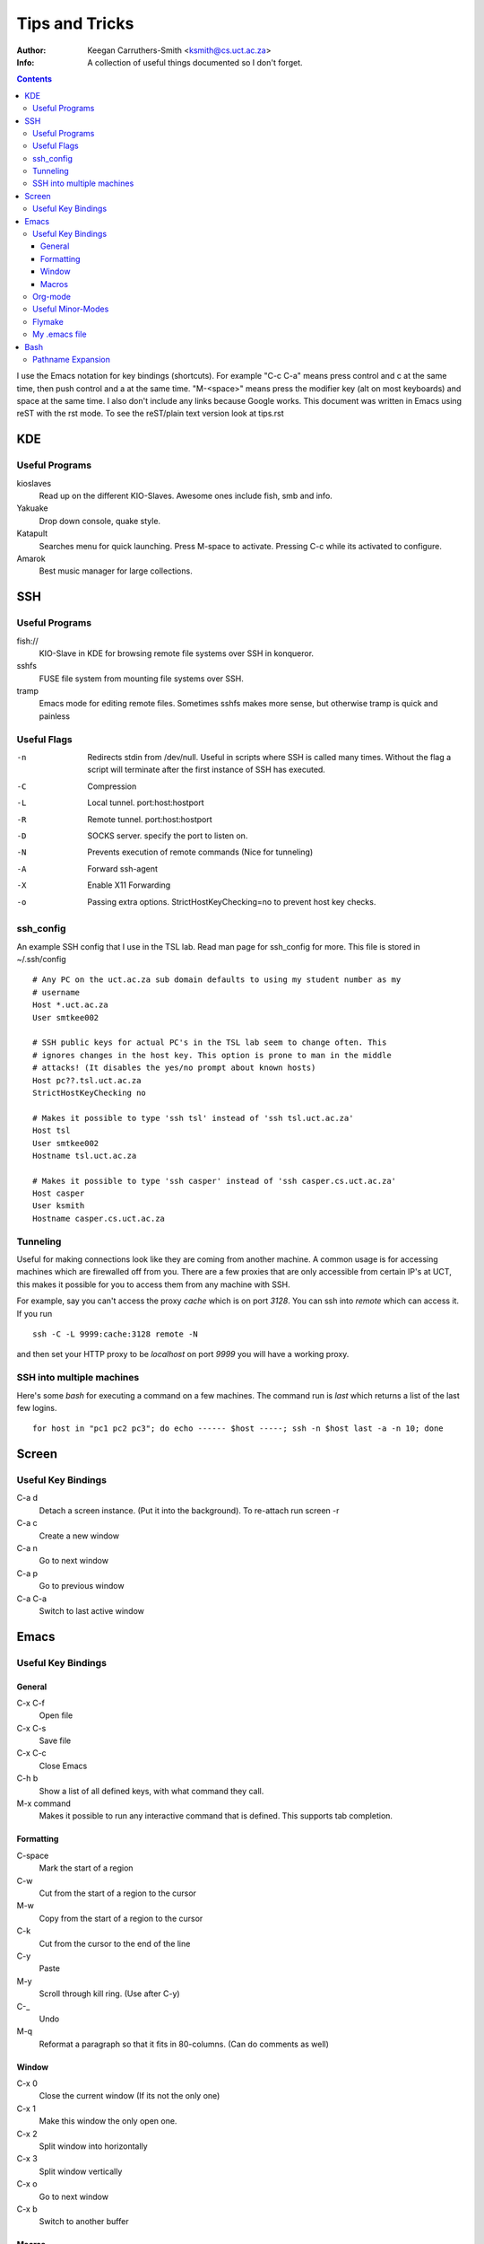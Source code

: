 .. -*- mode: rst -*-

=================
 Tips and Tricks
=================

:Author: Keegan Carruthers-Smith <ksmith@cs.uct.ac.za>
:Info: A collection of useful things documented so I don't forget.


.. contents::


I use the Emacs notation for key bindings (shortcuts). For example
"C-c C-a" means press control and c at the same time, then push
control and a at the same time. "M-<space>" means press the modifier
key (alt on most keyboards) and space at the same time. I also don't
include any links because Google works. This document was written in
Emacs using reST with the rst mode. To see the reST/plain text version
look at tips.rst



KDE
===

Useful Programs
---------------

kioslaves
  Read up on the different KIO-Slaves. Awesome ones include fish, smb and info.
Yakuake
  Drop down console, quake style.
Katapult
  Searches menu for quick launching. Press M-space to activate. Pressing C-c
  while its activated to configure.
Amarok
  Best music manager for large collections.


SSH
===

Useful Programs
---------------

fish://
  KIO-Slave in KDE for browsing remote file systems over SSH in konqueror.
sshfs
  FUSE file system from mounting file systems over SSH.
tramp
  Emacs mode for editing remote files. Sometimes sshfs makes more sense, but
  otherwise tramp is quick and painless


Useful Flags
------------

-n  Redirects stdin from /dev/null. Useful in scripts where SSH is called many
    times. Without the flag a script will terminate after the first instance
    of SSH has executed.
-C  Compression
-L  Local tunnel. port:host:hostport
-R  Remote tunnel. port:host:hostport
-D  SOCKS server. specify the port to listen on.
-N  Prevents execution of remote commands (Nice for tunneling)
-A  Forward ssh-agent
-X  Enable X11 Forwarding
-o  Passing extra options. StrictHostKeyChecking=no to prevent host key checks.

ssh_config
----------

An example SSH config that I use in the TSL lab. Read man page for
ssh_config for more.  This file is stored in ~/.ssh/config ::

  # Any PC on the uct.ac.za sub domain defaults to using my student number as my
  # username
  Host *.uct.ac.za
  User smtkee002

  # SSH public keys for actual PC's in the TSL lab seem to change often. This
  # ignores changes in the host key. This option is prone to man in the middle
  # attacks! (It disables the yes/no prompt about known hosts)
  Host pc??.tsl.uct.ac.za
  StrictHostKeyChecking no

  # Makes it possible to type 'ssh tsl' instead of 'ssh tsl.uct.ac.za'
  Host tsl
  User smtkee002
  Hostname tsl.uct.ac.za

  # Makes it possible to type 'ssh casper' instead of 'ssh casper.cs.uct.ac.za'
  Host casper
  User ksmith
  Hostname casper.cs.uct.ac.za


Tunneling
---------

Useful for making connections look like they are coming from another
machine.  A common usage is for accessing machines which are
firewalled off from you. There are a few proxies that are only
accessible from certain IP's at UCT, this makes it possible for you to
access them from any machine with SSH.

For example, say you can't access the proxy *cache* which is on port
*3128*. You can ssh into *remote* which can access it. If you run ::

  ssh -C -L 9999:cache:3128 remote -N

and then set your HTTP proxy to be *localhost* on port *9999* you will
have a working proxy.


SSH into multiple machines
--------------------------

Here's some *bash* for executing a command on a few machines. The
command run is *last* which returns a list of the last few logins. ::

  for host in "pc1 pc2 pc3"; do echo ------ $host -----; ssh -n $host last -a -n 10; done



Screen
======

Useful Key Bindings
-------------------

C-a d
  Detach a screen instance. (Put it into the background). To re-attach run
  screen -r
C-a c
  Create a new window
C-a n
  Go to next window
C-a p
  Go to previous window
C-a C-a
  Switch to last active window


Emacs
=====

Useful Key Bindings
-------------------

General
~~~~~~~

C-x C-f
  Open file
C-x C-s
  Save file
C-x C-c
  Close Emacs
C-h b
  Show a list of all defined keys, with what command they call.
M-x command
  Makes it possible to run any interactive command that is defined. This
  supports tab completion.

Formatting
~~~~~~~~~~

C-space
  Mark the start of a region
C-w
  Cut from the start of a region to the cursor
M-w
  Copy from the start of a region to the cursor
C-k
  Cut from the cursor to the end of the line
C-y
  Paste
M-y
  Scroll through kill ring. (Use after C-y)
C-_
  Undo
M-q
  Reformat a paragraph so that it fits in 80-columns. (Can do comments as well)

Window
~~~~~~

C-x 0
  Close the current window (If its not the only one)
C-x 1
  Make this window the only open one.
C-x 2
  Split window into horizontally
C-x 3
  Split window vertically
C-x o
  Go to next window
C-x b
  Switch to another buffer

Macros
~~~~~~

C-x (
  Start defining a keyboard macro
C-x )
  End the definition of a keyboard macro
C-x e
  Execute the most recent keyboard macro
C-u C-x (
  Re-execute last keyboard macro, then add more keys to its definition.



Org-mode
--------

I use the config from
http://www.newartisans.com/blog_files/org.mode.day.planner.php. Here
is a summary of the shortcuts described:

C-M-r
  Adds a new TODO using remember
C-c C-s
  Schedule a task
C-c C-d
  Schedule a deadline
C-c C-x C-s
  Archive tasks
C-c a a
  Weekly agenda view
d
  Switch to day view in the agenda buffer
\.
  Switch to current day in the agenda buffer
\,
  Change priorities of a task in the agenda buffer
C-u t
  Change state of a task in the agenda buffer



Useful Minor-Modes
------------------

flymake
  On the fly syntax checking
flyspell
  On the fly spell checking
column-number
  Displays the column number of the cursor
line-number
  Displays what line number the cursor is on
display-time
  Displays the time
ido-mode
  Better buffer switching and file finding


Flymake
-------
You need this target in your Makefile for flymake to work. CC and CFLAGS need to
be defined by your Makefile. ::

  check-syntax:
        $(CC) $(CFLAGS) -Wextra -fsyntax-only $(CHK_SOURCES)


My .emacs file
--------------

My emacs file is split over more than one file, but this file sets most things
that come installed with emacs. Tested on Emacs CVS (currently v23.0.60.1)

.. code-block:: cl

  ;; emacs general config. Should work with a bare install of emacs
  
  ;; Xft support if using 23
  (if (>= emacs-major-version 23)
      (set-frame-font "Bitstream Vera Sans Mono-9"))
      ;;(set-default-font "Andale Mono-11"))
  
  ;; Email
  (setq user-full-name "Keegan Carruthers-Smith")
  (setq user-mail-address "keegan.csmith@gmail.com")
  
  
  ;; Highlight matching brackets
  (show-paren-mode 1)
  
  
  ;; Get rid of stupid GUI stuff
  (if (fboundp 'scroll-bar-mode) (scroll-bar-mode -1))
  (if (fboundp 'tool-bar-mode) (tool-bar-mode -1))
  (if (fboundp 'menu-bar-mode) (menu-bar-mode -1))
  
  
  ;; Indentation
  (set-variable 'c-basic-offset 4)
  (c-set-offset 'access-label -2)
  (c-set-offset 'case-label '+)
  (add-hook 'html-mode-hook
            (lambda ()
              (setq indent-line-function 'indent-relative)))
  
  
  ;; Yes-or-No queries become Y-or-N
  (fset 'yes-or-no-p 'y-or-n-p)
  
  
  ;; Full Screen Mode
  (defun fullscreen ()
    (interactive)
    (set-frame-parameter nil 'fullscreen
                         (if (frame-parameter nil 'fullscreen) nil 'fullboth))
    (display-time-mode (if (frame-parameter nil 'fullscreen) 1 0)))
  
  
  ;; Shift arrow key to move between windows/panes
  (windmove-default-keybindings)
  
  
  ;; IDO
  (ido-mode t)
  (setq ido-enable-flex-matching t)
  
  
  ;; Misc settings
  (setq
   inhibit-startup-message t
   x-select-enable-clipboard t
   make-backup-files nil
   column-number-mode t
   case-fold-search t
   current-language-environment "English"
   compilation-window-height 18
   compilation-scroll-output t
   save-abbrevs nil
   font-lock-maximum-decoration t
   tramp-default-method "ssh"
   tramp-auto-save-directory "~/.emacs.d/tramp-autosave")
  (global-font-lock-mode 1)
  
  ;; Misc buffer settings
  (setq-default
   fill-column 78
   indent-tabs-mode nil)
  
  
  ;; Shortcuts
  (global-set-key (kbd "<f5>")     'previous-error)
  (global-set-key (kbd "<f6>")     'next-error)
  (global-set-key (kbd "<f7>")     'flymake-mode)
  (global-set-key (kbd "<f8>")     'add-change-log-entry-other-window)
  (global-set-key (kbd "<f9>")     'compile)
  (global-set-key (kbd "<f11>")    'fullscreen)
  (global-set-key (kbd "C-g")      'goto-line)
  (global-set-key (kbd "C-d")      'comment-region)
  (global-set-key (kbd "C-S-d")    'uncomment-region)
  (global-set-key (kbd "<delete>") 'delete-char)
  (global-set-key (kbd "C-c c")    'comment-dwim)
  
  
  ;; Shortcuts for easier window resizing
  (global-set-key (kbd "S-C-<left>")  'shrink-window-horizontally)
  (global-set-key (kbd "S-C-<right>") 'enlarge-window-horizontally)
  (global-set-key (kbd "S-C-<down>")  'shrink-window)
  (global-set-key (kbd "S-C-<up>")    'enlarge-window)
  
  
  ;; Enable Full Screen mode
  (fullscreen)


Bash
====

Read a file line by line ::

  cat file | while read line; do echo $line; done

C-like for loop ::

  for i in $(seq 1 10); do echo $i; done

C-like for loop 2 ::

  for ((i=1; i <= 10; i++)); do echo $i; done


Pathname Expansion
------------------

From the bash man page. *pattern-list* is a list of one or more patterns
separated by a \|.  Composite patterns may be formed using one or more of the
following sub-patterns:

?(pattern-list)
  Matches zero or one occurrence of the given patterns
\*(pattern-list)
  Matches zero or more occurrences of the given patterns
+(pattern-list)
  Matches one or more occurrences of the given patterns
@(pattern-list)
  Matches one of the given patterns
!(pattern-list)
  Matches anything except one of the given patterns
